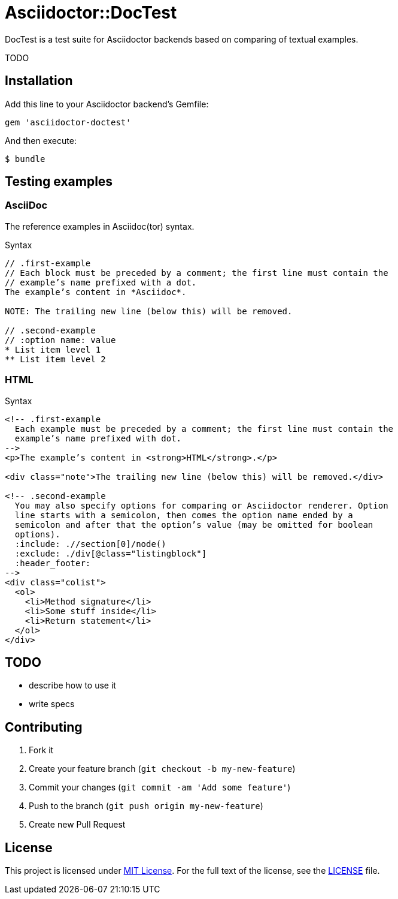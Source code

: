 = Asciidoctor::DocTest

DocTest is a test suite for Asciidoctor backends based on comparing of textual examples.

TODO


== Installation

Add this line to your Asciidoctor backend’s Gemfile:

```ruby
gem 'asciidoctor-doctest'
```

And then execute:

 $ bundle


== Testing examples

=== AsciiDoc

The reference examples in Asciidoc(tor) syntax.

[source, asciidoc]
.Syntax
----
// .first-example
// Each block must be preceded by a comment; the first line must contain the
// example’s name prefixed with a dot.
The example’s content in *Asciidoc*.

NOTE: The trailing new line (below this) will be removed.

// .second-example
// :option name: value
* List item level 1
** List item level 2

----

=== HTML

[source, html]
.Syntax
----
<!-- .first-example
  Each example must be preceded by a comment; the first line must contain the
  example’s name prefixed with dot.
-->
<p>The example’s content in <strong>HTML</strong>.</p>

<div class="note">The trailing new line (below this) will be removed.</div>

<!-- .second-example
  You may also specify options for comparing or Asciidoctor renderer. Option
  line starts with a semicolon, then comes the option name ended by a
  semicolon and after that the option’s value (may be omitted for boolean
  options).
  :include: .//section[0]/node()
  :exclude: ./div[@class="listingblock"]
  :header_footer:
-->
<div class="colist">
  <ol>
    <li>Method signature</li>
    <li>Some stuff inside</li>
    <li>Return statement</li>
  </ol>
</div>

----

== TODO

* describe how to use it
* write specs


== Contributing

. Fork it
. Create your feature branch (`git checkout -b my-new-feature`)
. Commit your changes (`git commit -am 'Add some feature'`)
. Push to the branch (`git push origin my-new-feature`)
. Create new Pull Request

== License

This project is licensed under http://opensource.org/licenses/MIT/[MIT License]. For the full text of the license, see the link:LICENSE[LICENSE] file.
